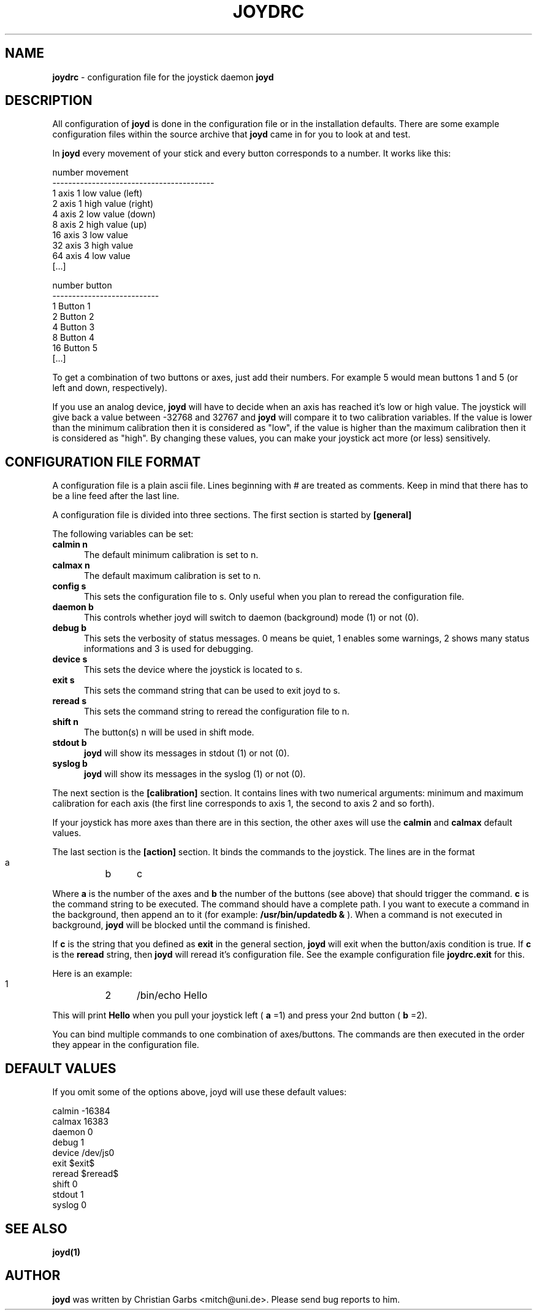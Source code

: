 .\" This file Copyright 2000 Christian Garbs <mitch@uni.de>
.\" 
.\" It may be distributed under the GNU Public License, version 2, or
.\" any higher version.  See section COPYING of the GNU Public license
.\" for conditions under which this file may be redistributed.
.\"
.\" As I don't have a clue of the Nroff format, this document is based
.\" on the top(1) man page which is Copyright 1992 Robert J. Nation 
.\" (nation@rocket.sanders.lockheed.com) and was afterwards modified
.\" on 1994/04/25 by Michael Shields <mjshield@nyx.cs.du.edu> and on
.\" 1996/01/27 by Helmut Geyer.
.
.de It
.TP 0.5i
.B "\\$1 "
..
.TH JOYDRC 5 "Apr 06 2000" "v0.0.6"
.SH NAME
.B joydrc
\- configuration file for the joystick daemon
.B joyd
.
.SH DESCRIPTION
All configuration of
.B joyd
is done in the configuration file or in the installation
defaults. There are some example configuration files within the source
archive that
.B joyd
came in for you to look at and test.
.PP
In
.B joyd
every movement of your stick and every button corresponds to a
number. It works like this:
.PP
.ft CW
  number  movement
 -----------------------------------------
     1    axis 1 low  value   (left)
     2    axis 1 high value   (right)
     4    axis 2 low  value   (down)
     8    axis 2 high value   (up)
    16    axis 3 low  value
    32    axis 3 high value
    64    axis 4 low  value
  [...]
.ft CW
.PP
.ft CW
  number  button
 ---------------------------
     1     Button 1
     2     Button 2
     4     Button 3
     8     Button 4
    16     Button 5
  [...]
.ft CW
.PP
To get a combination of two buttons or axes, just add their
numbers. For example 5 would mean buttons 1 and 5 (or left and down,
respectively).
.PP
If you use an analog device,
.B joyd
will have to decide when an axis has reached it's low or high
value. The joystick will give back a value between \-32768 and 32767
and
.B joyd
will compare it to two calibration variables. If the value is lower
than the minimum calibration then it is considered as "low", if the
value is higher than the maximum calibration then it is considered as
"high". By changing these values, you can make your joystick act more
(or less) sensitively.
.
.SH CONFIGURATION FILE FORMAT
A configuration file is a plain ascii file. Lines beginning with # are
treated as comments. Keep in mind that there has to be a line feed
after the last line.
.PP
A configuration file is divided into three sections. The first section
is started by
.B [general]
.PP
The following variables can be set:
.It "calmin n"
The default minimum calibration is set to n.
.It "calmax n"
The default maximum calibration is set to n.
.It "config s"
This sets the configuration file to s. Only useful when you plan
to reread the configuration file.
.It "daemon b"
This controls whether joyd will switch to daemon (background) mode (1)
or not (0).
.It "debug b"
This sets the verbosity of status messages. 0 means be quiet, 1
enables some warnings, 2 shows many status informations and 3 is used
for debugging.
.It "device s"
This sets the device where the joystick is located to s.
.It "exit s"
This sets the command string that can be used to exit joyd to s.
.It "reread s"
This sets the command string to reread the configuration file to n.
.It "shift n"
The button(s) n will be used in shift mode.
.It "stdout b"
.B joyd
will show its messages in stdout (1) or not (0).
.It "syslog b"
.B joyd
will show its messages in the syslog (1) or not (0).
.PP
The next section is the
.B [calibration]
section. It contains lines with two numerical arguments: minimum and
maximum calibration for each axis (the first line corresponds to axis
1, the second to axis 2 and so forth).
.PP
If your joystick has more axes than there are in this section, the
other axes will use the
.B calmin
and
.B calmax
default values.
.PP
The last section is the
.B [action]
section. It binds the commands to the joystick. The lines are in the
format
.PP
.ft CW
  a	b	c
.ft CW
.PP
Where
.B a
is the number of the axes and
.B b
the number of the buttons (see above) that should trigger the command.
.B c
is the command string to be executed. The command should have a
complete path. I you want to execute a command in the background, then
append an \& to it (for example:
.B /usr/bin/updatedb &
). When a command is not executed in background,
.B joyd
will be blocked until the command is finished.
.PP
If
.B c
is the string that you defined as
.B exit
in the general section,
.B joyd
will exit when the button/axis condition is true. If
.B c
is the
.B reread
string, then
.B joyd
will reread it's configuration file. See the example configuration
file
.B joydrc.exit
for this.
.PP
Here is an example:
.PP
.ft CW
  1	2	/bin/echo Hello
.ft CW
.PP
This will print
.B Hello
when you pull your joystick left (
.B a
=1) and press your 2nd button (
.B b
=2).
.PP
You can bind multiple commands to one combination of axes/buttons. The
commands are then executed in the order they appear in the
configuration file.
.
.SH "DEFAULT VALUES"
If you omit some of the options above, joyd will use these default
values:
.PP
.ft CW
 calmin -16384
 calmax 16383
 daemon 0
 debug  1
 device /dev/js0
 exit   $exit$
 reread $reread$
 shift  0
 stdout 1
 syslog 0
.ft CW
.
.SH "SEE ALSO"
.BR joyd(1)
.
.\"SH
.\"BUGS
.\".
.SH AUTHOR
.B joyd
was written by Christian Garbs <mitch@uni.de>. Please send bug reports
to him.
